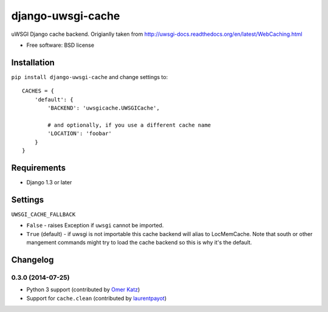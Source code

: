 ===============================
django-uwsgi-cache
===============================

.. image:: http://img.shields.io/travis/ionelmc/django-uwsgi-cache/master.png
    :alt: Travis-CI Build Status
    :target: https://travis-ci.org/ionelmc/django-uwsgi-cache

.. image:: http://img.shields.io/coveralls/ionelmc/django-uwsgi-cache/master.png
    :alt: Coverage Status
    :target: https://coveralls.io/r/ionelmc/django-uwsgi-cache

.. image:: http://img.shields.io/pypi/v/django-uwsgi-cache.png
    :alt: PYPI Package
    :target: https://pypi.python.org/pypi/django-uwsgi-cache

.. image:: http://img.shields.io/pypi/dm/django-uwsgi-cache.png
    :alt: PYPI Package
    :target: https://pypi.python.org/pypi/django-uwsgi-cache

uWSGI Django cache backend. Origianlly taken from http://uwsgi-docs.readthedocs.org/en/latest/WebCaching.html

* Free software: BSD license

Installation
============

``pip install django-uwsgi-cache`` and change settings to::

    CACHES = {
        'default': {
            'BACKEND': 'uwsgicache.UWSGICache',

            # and optionally, if you use a different cache name
            'LOCATION': 'foobar'
        }
    }

Requirements
============

* Django 1.3 or later

Settings
========

``UWSGI_CACHE_FALLBACK``

- ``False`` - raises Exception if ``uwsgi`` cannot be imported.
- ``True`` (default) - if uwsgi is not importable this cache backend will alias
  to LocMemCache. Note that south or other mangement commands might try to load
  the cache backend so this is why it's the default.

Changelog
=========

0.3.0 (2014-07-25)
------------------

* Python 3 support (contributed by `Omer Katz <https://github.com/thedrow>`_)
* Support for ``cache.clean`` (contributed by `laurentpayot <https://github.com/laurentpayot>`_)


